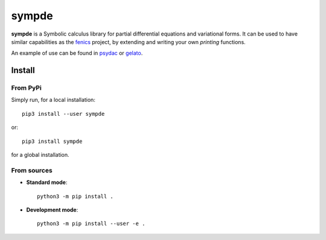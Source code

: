 sympde
======

|build-status|  |binder|  |docs|

**sympde** is a Symbolic calculus library for partial differential equations and variational forms. It can be used to have similar capabilities as the fenics_ project, by extending and writing your own *printing* functions.

An example of use can be found in psydac_ or gelato_. 

.. _psydac: https://github.com/pyccel/psydac
.. _gelato: https://github.com/pyccel/gelato
.. _fenics: https://fenicsproject.org/

Install
*******

From PyPi
^^^^^^^^^

Simply run, for a local installation::

  pip3 install --user sympde 

or::

  pip3 install sympde 

for a global installation.

From sources
^^^^^^^^^^^^

* **Standard mode**::

    python3 -m pip install .

* **Development mode**::

    python3 -m pip install --user -e .


.. |build-status| image:: https://travis-ci.org/pyccel/sympde.svg?branch=master
    :alt: build status
    :scale: 100%
    :target:  https://travis-ci.org/pyccel/sympde

.. |docs| image:: https://readthedocs.org/projects/sympde/badge/?version=latest
    :alt: Documentation Status
    :scale: 100%
    :target: http://sympde.readthedocs.io/en/latest/?badge=latest

.. |binder| image:: https://mybinder.org/badge_logo.svg
 :target: https://mybinder.org/v2/gh/pyccel/sympde/master
